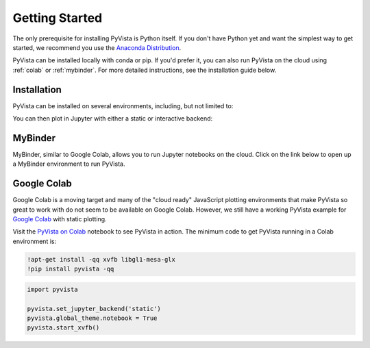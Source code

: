 .. _getting_started:

Getting Started
===============

The only prerequisite for installing PyVista is Python itself. If you don't have
Python yet and want the simplest way to get started, we recommend you use the
`Anaconda Distribution`_.

.. _Anaconda Distribution: https://www.anaconda.com/

PyVista can be installed locally with conda or pip. If you'd
prefer it, you can also run PyVista on the cloud using :ref:`colab` or
:ref:`mybinder`. For more detailed instructions, see the installation
guide below.


Installation
------------

PyVista can be installed on several environments, including, but not limited to:

.. tabs::

   .. tab:: pip

      .. code::

         pip install 'pyvista[all,trame]' jupyterlab 'ipywidgets<8.0.0'

   .. tab:: conda

      .. code::

         conda install -c conda-forge pyvista jupyterlab trame ipywidgets




You can then plot in Jupyter with either a static or interactive backend:

   .. pyvista-plot::

      import pyvista as pv
      from pyvista import examples

      dataset = examples.download_lucy()
      dataset.plot(smooth_shading=True, color='white')


.. _mybinder:

MyBinder
--------
MyBinder, similar to Google Colab, allows you to run Jupyter notebooks on the
cloud. Click on the link below to open up a MyBinder environment to run
PyVista.

|binder|

.. |binder| image:: https://static.mybinder.org/badge_logo.svg
   :target: https://mybinder.org/v2/gh/pyvista/pyvista-tutorial/gh-pages?urlpath=lab/tree/notebooks
   :alt: Launch on Binder


.. _colab:

Google Colab
------------
Google Colab is a moving target and many of the "cloud ready" JavaScript
plotting environments that make PyVista so great to work with do not seem to be
available on Google Colab. However, we still have a working PyVista example for
`Google Colab <https://colab.research.google.com/>`_ with static plotting.

Visit the `PyVista on Colab  <https://colab.research.google.com/drive/1y0yURyB-5ApO3zM0vsSK7OaobxjncI3h?usp=sharing>`_ notebook to see PyVista in action. The minimum code to get PyVista running in a Colab environment is:

.. code::

   !apt-get install -qq xvfb libgl1-mesa-glx
   !pip install pyvista -qq

.. code:: python

   import pyvista

   pyvista.set_jupyter_backend('static')
   pyvista.global_theme.notebook = True
   pyvista.start_xvfb()
